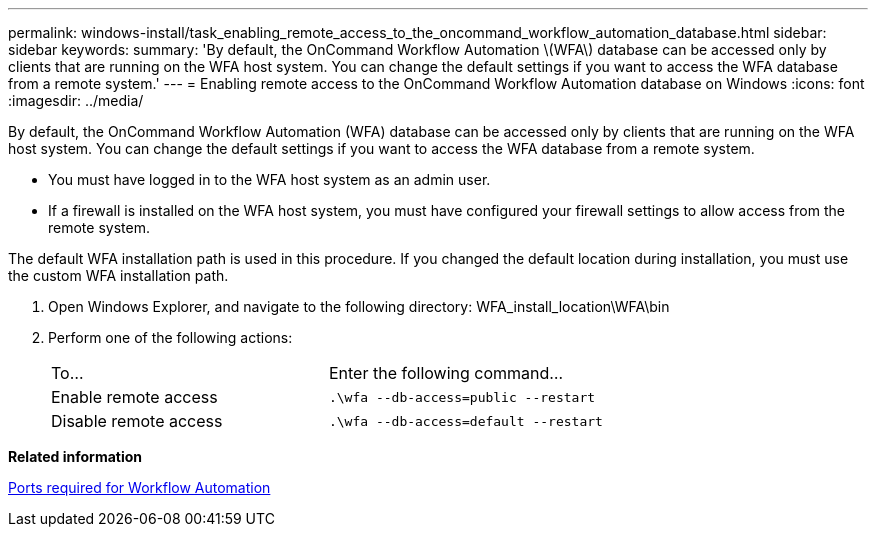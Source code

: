 ---
permalink: windows-install/task_enabling_remote_access_to_the_oncommand_workflow_automation_database.html
sidebar: sidebar
keywords: 
summary: 'By default, the OnCommand Workflow Automation \(WFA\) database can be accessed only by clients that are running on the WFA host system. You can change the default settings if you want to access the WFA database from a remote system.'
---
= Enabling remote access to the OnCommand Workflow Automation database on Windows
:icons: font
:imagesdir: ../media/

[.lead]
By default, the OnCommand Workflow Automation (WFA) database can be accessed only by clients that are running on the WFA host system. You can change the default settings if you want to access the WFA database from a remote system.

* You must have logged in to the WFA host system as an admin user.
* If a firewall is installed on the WFA host system, you must have configured your firewall settings to allow access from the remote system.

The default WFA installation path is used in this procedure. If you changed the default location during installation, you must use the custom WFA installation path.

. Open Windows Explorer, and navigate to the following directory: WFA_install_location\WFA\bin
. Perform one of the following actions:
+
|===
| To...| Enter the following command...
a|
Enable remote access
a|
`.\wfa --db-access=public --restart`
a|
Disable remote access
a|
`.\wfa --db-access=default --restart`
|===

*Related information*

xref:reference_ports_required_for_oncommand_workflow_automation.adoc[Ports required for Workflow Automation]
